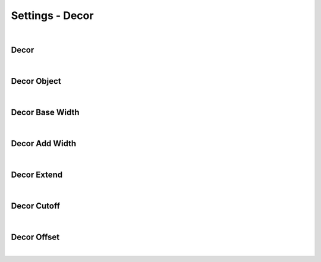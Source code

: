 Settings - Decor
====

|

Decor
~~~~

|

Decor Object
~~~~

|

Decor Base Width
~~~~

|

Decor Add Width
~~~~

|

Decor Extend
~~~~

|

Decor Cutoff
~~~~

|

Decor Offset
~~~~

|


